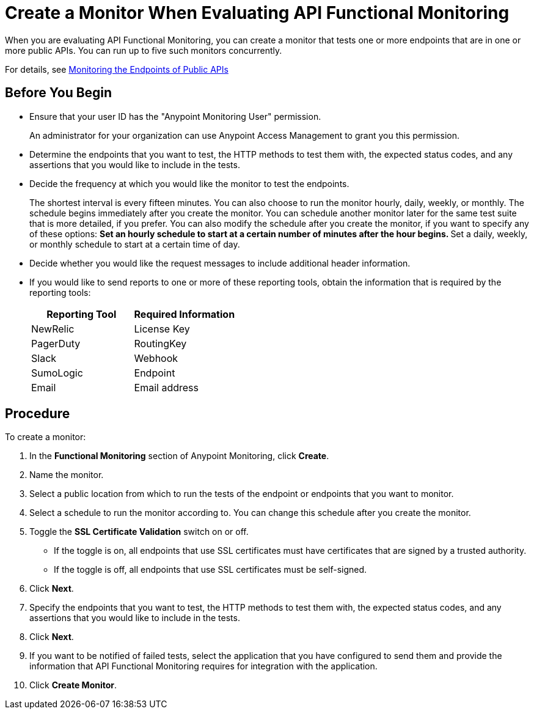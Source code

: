 = Create a Monitor When Evaluating API Functional Monitoring

When you are evaluating API Functional Monitoring, you can create a monitor that tests one or more endpoints that are in one or more public APIs. You can run up to five such monitors concurrently.

For details, see xref:afm-monitoring-public-apis.adoc[Monitoring the Endpoints of Public APIs]

== Before You Begin

* Ensure that your user ID has the "Anypoint Monitoring User" permission.
+
An administrator for your organization can use Anypoint Access Management to grant you this permission.
* Determine the endpoints that you want to test, the HTTP methods to test them with, the expected status codes, and any assertions that you would like to include in the tests.
* Decide the frequency at which you would like the monitor to test the endpoints.
+
The shortest interval is every fifteen minutes. You can also choose to run the monitor hourly, daily, weekly, or monthly. The schedule begins immediately after you create the monitor. You can schedule another monitor later for the same test suite that is more detailed, if you prefer. You can also modify the schedule after you create the monitor, if you want to specify any of these options:
** Set an hourly schedule to start at a certain number of minutes after the hour begins.
** Set a daily, weekly, or monthly schedule to start at a certain time of day.
* Decide whether you would like the request messages to include additional header information.
* If you would like to send reports to one or more of these reporting tools, obtain the information that is required by the reporting tools:
+
|===
|Reporting Tool |Required Information

|NewRelic
|License Key

|PagerDuty
|RoutingKey

|Slack
|Webhook

|SumoLogic
|Endpoint

|Email
|Email address
|===

== Procedure
To create a monitor:

. In the *Functional Monitoring* section of Anypoint Monitoring, click *Create*.
. Name the monitor.
. Select a public location from which to run the tests of the endpoint or endpoints that you want to monitor.
. Select a schedule to run the monitor according to. You can change this schedule after you create the monitor.
. Toggle the *SSL Certificate Validation* switch on or off.
+
* If the toggle is on, all endpoints that use SSL certificates must have certificates that are signed by a trusted authority.
* If the toggle is off, all endpoints that use SSL certificates must be self-signed.
. Click *Next*.
. Specify the endpoints that you want to test, the HTTP methods to test them with, the expected status codes, and any assertions that you would like to include in the tests.
. Click *Next*.
. If you want to be notified of failed tests, select the application that you have configured to send them and provide the information that API Functional Monitoring requires for integration with the application.
. Click *Create Monitor*.
